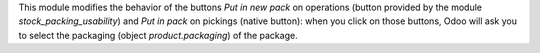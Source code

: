 This module modifies the behavior of the buttons *Put in new
pack* on operations (button provided by the module
*stock_packing_usability*) and *Put in pack* on pickings (native button):
when you click on those buttons, Odoo will ask you to select the
packaging (object *product.packaging*) of the package.
